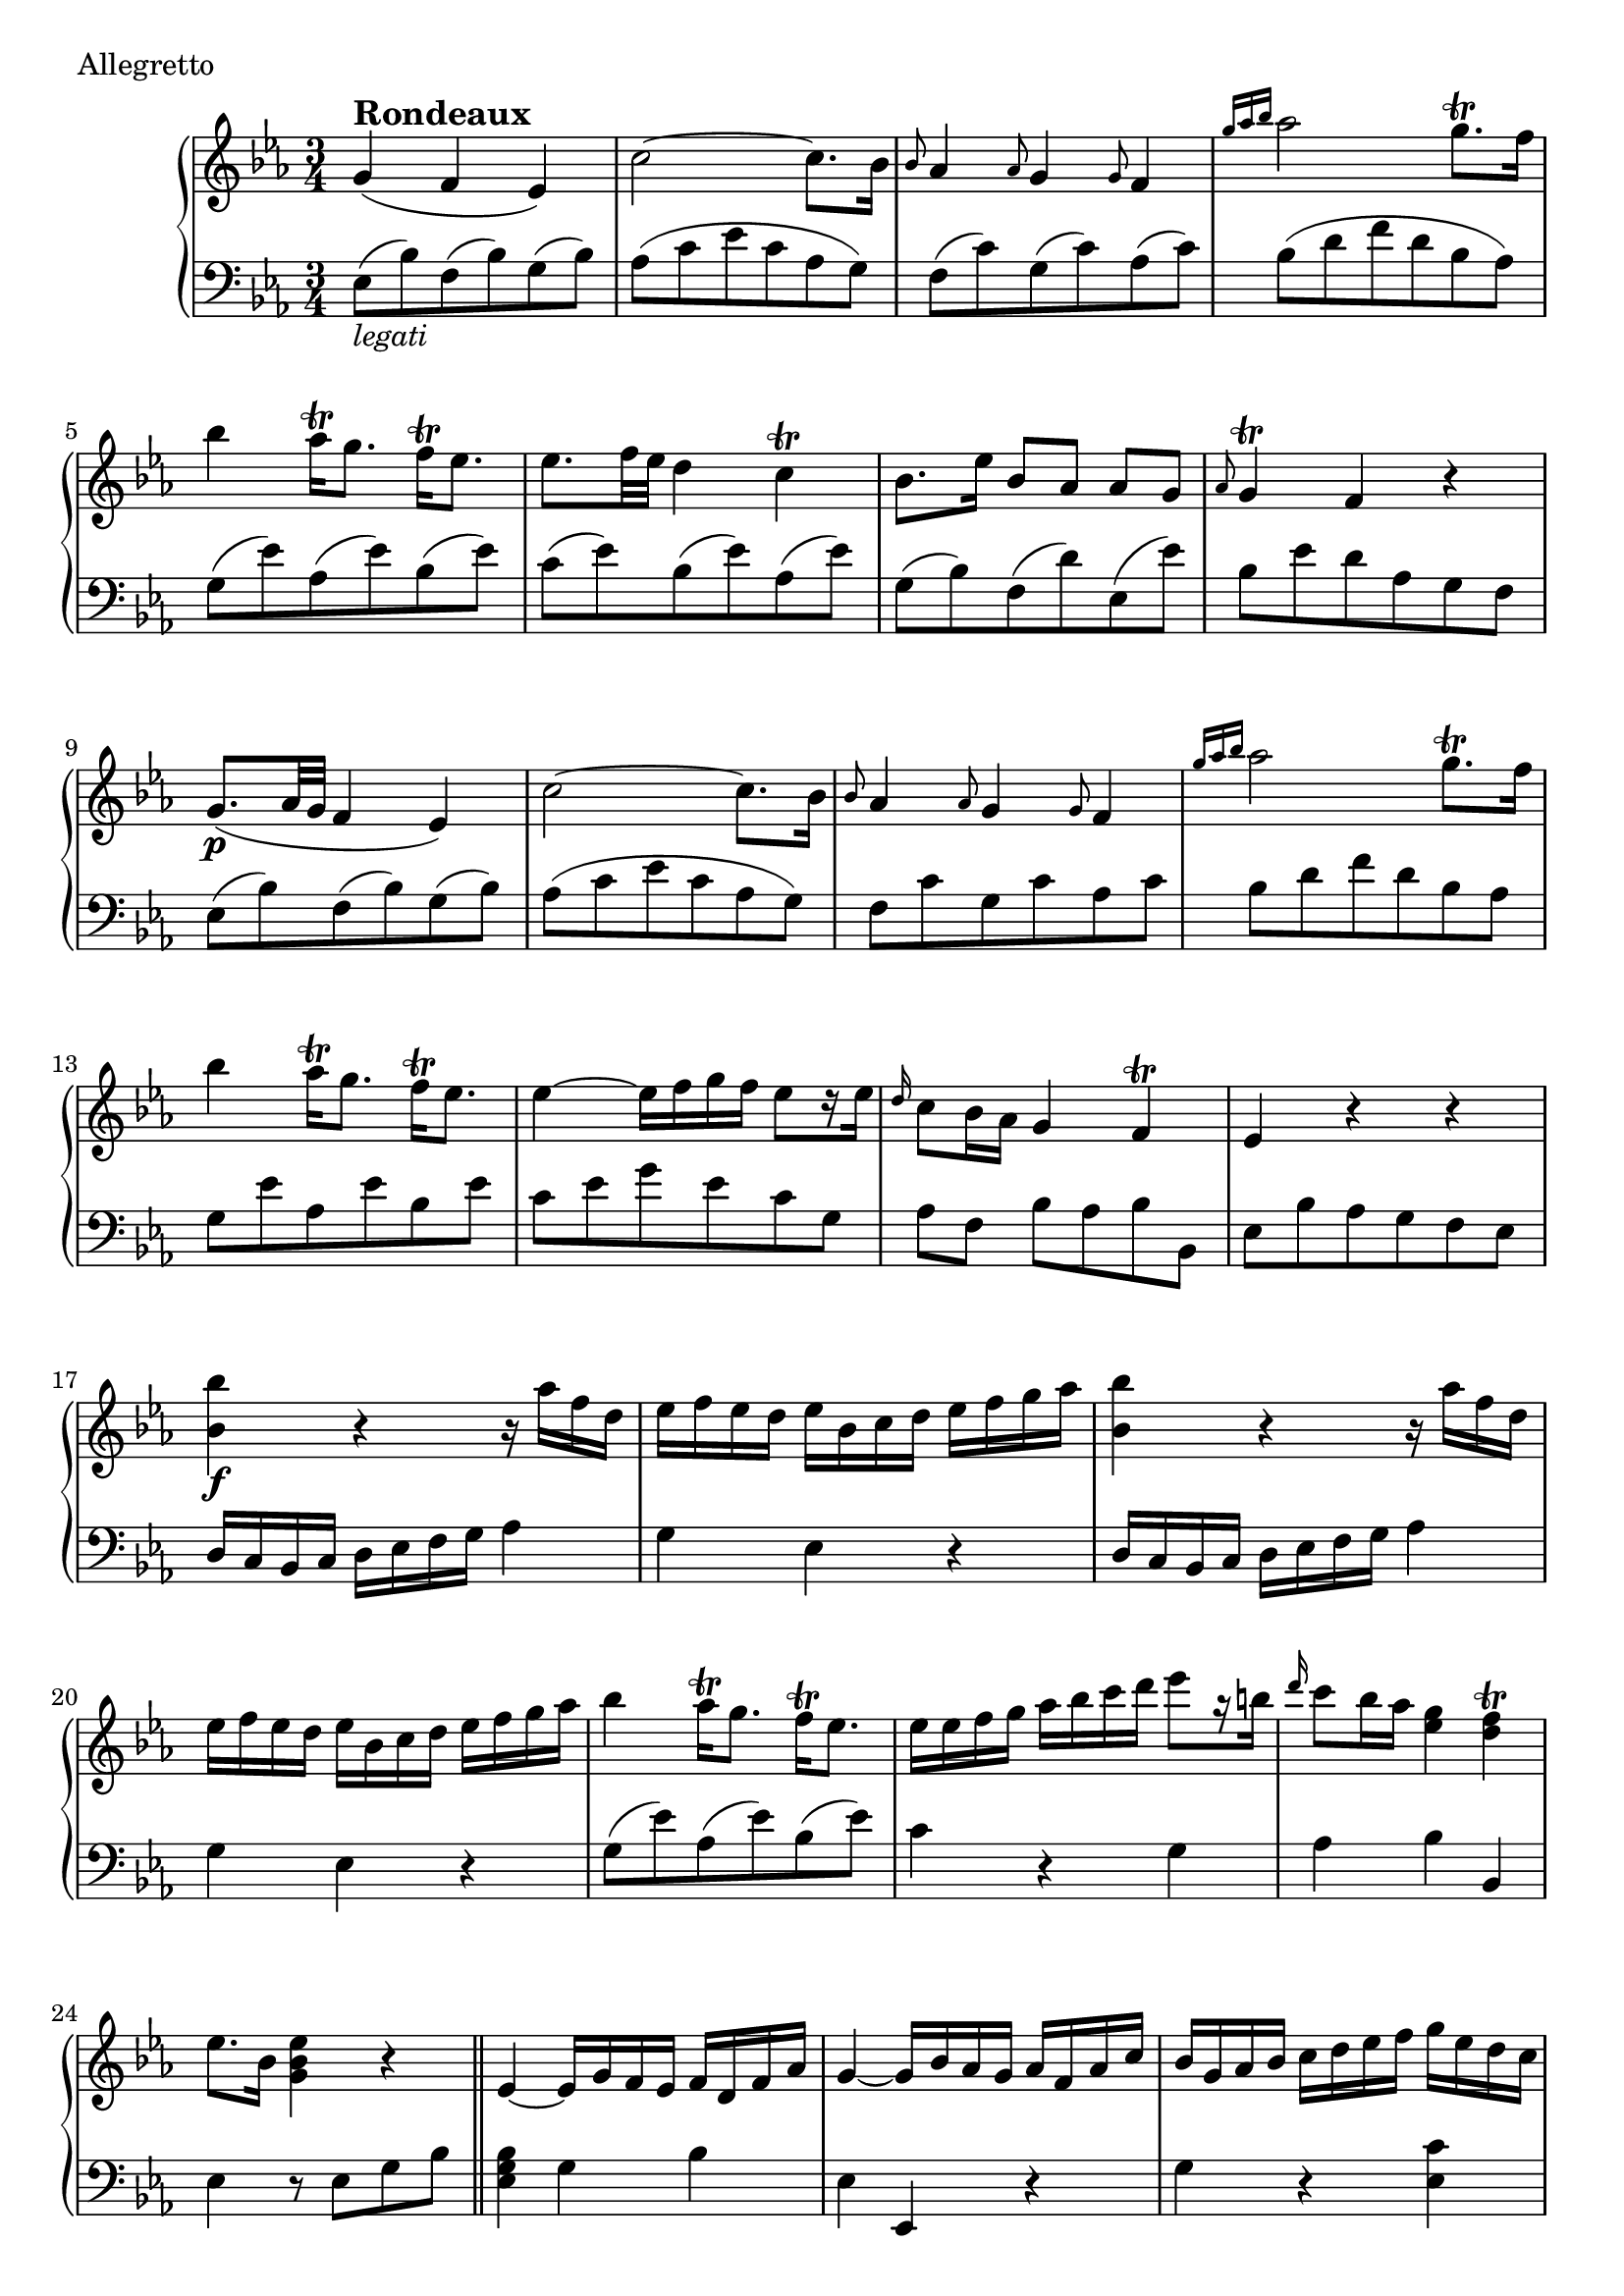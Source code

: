 \version "2.22.2"
\score {
  \header {
    piece =  Allegretto
  }
  \new PianoStaff <<
    \new Staff = "up" \relative g' {
      \clef "treble" \time 3/4 \key es \major
      g4 ^\markup \fontsize #1 \bold "Rondeaux" ( f es ) |
      c'2 ~ c8. bes16 |
      \grace { bes8 } as4 \grace { as8 } g4 \grace { g8 } f4 |
      \grace { g'16 as bes } as2 g8. \trill f16 |
      bes4 as16 \trill g8. f16 \trill es8. |
      es8. f32 es d4 c \trill |
      bes8. es16 bes8 [ as ] as [ g ] |
      \grace { as8 } g4 \trill f r |
      g8. ( \p as32 g f4 es) | \barNumberCheck #10
      c'2 ~ c8. bes16 |
      \grace { bes8 } as4 \grace { as8 } g4 \grace { g8 } f4 |
      \grace { g'16 as bes } as2 g8. \trill f16 |
      bes4 as16 \trill g8. f16 \trill es8. |
      es4 ~ es16 f g f es8 [ r16 es ] |
      \grace { d16 } c8 bes16 as g4 f \trill |
      es4 r r |
      <bes'' bes,>4 \f r4 r16 as f d |
      es16 f es d es bes c d es f g as |
      <bes bes,>4 r4 r16 as f d | \barNumberCheck #20
      es16 f es d es bes c d es f g as |
      bes4 as16 \trill g8. f16 \trill es8. |
      es16 es f g as bes c d es8 [ r16 b ] |
      \grace { d16 } c8 bes16 as <g es>4 <f d> \trill |
      es8. bes16 <es bes g>4 r | \section
      es,4 ~ es16 g f es f d f as |
      g4 ~ g16 bes as g as f as c |
      bes16 g as bes c d es f g es d c |
      \grace { bes16 } a4. \trill g8 f4 |
      d'4 ( \p c bes ) | \barNumberCheck #30
      g'2 ~ g8. f16 |
      \grace { f8 } es4 \grace { es8 } d4 \grace { d8 } c4 |
      bes2 ( a4 \trill ) |
      bes8. c32 bes a4 g |
      <f' f,>4 ( <es a,> <d bes> ) |
      << { c8. d32 es bes4 a \trill }          \\ { g4 f2 ~ }               >> |
      << { bes4 ~ \f bes16 bes c d es f g as } \\ { \once \stemUp f,4 s2 }  >> |
      bes'8. as16 g8. \trill f16 es8. \trill d16 |
      c8. \trill bes16 as8. \trill g16 f8. \trill es16 |
      \grace { es8 } d4 \trill es8 ( g ) g ( bes ) | \barNumberCheck #40
      \grace { es,8 } d4 \trill es8 ( g ) g ( bes ) |
      as4 g8 bes es g, |
      f4 r r16 bes c d |
      es16 f g a bes c d bes f bes d, f |
      bes,4 r r16 bes, c d |
      es16 f g a bes c d bes f bes d, f |
      bes,2. \trill | \section
      \stemUp s8 bes'16 g s8 es'16 bes s8 g'16 es |
      s8 b16 f s8 d'16 b s8 f'16 d |
      s8 g,16 es s8 c'16 g s8 es'16 c | \barNumberCheck #50
      s8 d,16 b s8 g'16 d s8 b'16 g \stemNeutral |
      r16 g c g \stemDown g' g, c g es' g, c g |
      r16 g d' g, f' g, d' g, f' g, d' g, \stemNeutral |
      r16 g c g \stemDown g' g, c g es' g, c g |
      r16 g d' g, f' g, d' g, f' g, d' g, \stemNeutral |
      es'16 \trill d es g f \trill e f as g \trill f g bes |
      as16 \trill g as c b \trill as b d c bes as g |
      as16 bes c as f g as f d es f d |
      b16 g' f es d c b as g4 |
      es'4 ( \p d c ) | \barNumberCheck #60
      as'2 ~ as8. g16 |
      \grace { g8 } f4 \grace { f8 } es4 \grace { es8 } d4
      << { c4 ( b8 \trill ) c d4 }                             \\ { r8 es, d es f d }                        >> |
      << { d'8 d c d es4 ~ }                                   \\ { r8 f, es f g4 ~ }                        >> |
      << { es'8 es \grace { g16 } f8 es \grace { es16 } d8 c } \\ { g8 g as g f es }                         >> |
      << { fis'2 \f ( g8 [ ) r16 b ] }                         \\ { \once \slurUp c,,8. ( d32 es ) d8 c s4 } >> |
      c''8 <as f> <g es> <f d> <es c> <d b> |
      fis16 g fis g d es d es b c b c |
      \grace { bes8 } as g16 f <es c>4 <d b> |
      c4 r r \bar "||"
    }
    \new Staff = "down" \relative es {
      \clef "bass" \time 3/4 \key es \major
      es8 _\markup \italic "legati" ( bes' ) f ( bes ) g ( bes ) |
      as8 ( c es c as g ) |
      f8 ( c' ) g ( c ) as ( c ) |
      bes8 ( d f d bes as ) |
      g8 ( es' ) as, ( es' ) bes ( es ) |
      c8 ( es ) bes ( es ) as, ( es' ) |
      g,8 ( bes ) f ( d' ) es, ( es' ) |
      bes8 es d as g f |
      es8 ( bes' ) f ( bes ) g ( bes ) | \barNumberCheck #10
      as8 ( c es c as g ) |
      f8 c' g c as c |
      bes8 d f d bes as |
      g8 es' as, es' bes es |
      c8 es g es c g |
      as8 [ f ] bes as bes bes, |
      es8 bes' as g f es |
      d16 c bes c d es f g as4 |
      g4 es r |
      d16 c bes c d es f g as4 | \barNumberCheck #20
      g4 es r |
      g8 ( es' ) as, ( es' ) bes ( es ) |
      c4 r g |
      as4 bes bes, |
      es4 r8 es g bes | \section
      <bes g es>4 g bes |
      es,4 es, r |
      g'4 r <c es,> |
      f,8 a c es d c |
      \clef "treble" bes8 ( f' ) c ( f ) d ( f ) | \barNumberCheck #30
      es8 g bes g es d \clef "bass" |
      c8 g' d g es g |
      f8 f, a c es c |
      d8 f c es bes d |
      a8 c f f, g d |
      es8 c << { \voiceOne r8 d' c es } \new Voice { \voiceTwo f,2 } >> \oneVoice |
      <d' bes>8 es d c bes as |
      g8 ( bes ) es ( bes ) g ( es ) |
      as8 bes c bes as g |
      as8 ( bes ) g ( bes ) es, ( g ) | \barNumberCheck #40
      as8 ( bes ) g ( bes ) es, g |
      d8 bes es bes g es |
      r16 bes' c d es f g a bes4 |
      R2. |
      r16 bes, c d es f g a bes4 |
      R2. |
      bes,4. as'8 g f | \section
      \change Staff = "up" \stemDown es'16 g s8 g16 bes s8 bes16 es s8 |
      d,16 f s8 f16 b s8 b16 d s8 |
      c,16 es s8 es16 g s8 g16 c s8 \stemNeutral \change Staff = "down" | \barNumberCheck #50
      g,16 b s8 b16 d s8 d16 g s8 |
      \clef "treble" es4 r c'' |
      b4 r \clef "bass" <b,, b,> |
      <c c,>4 r \clef "treble" c'' |
      b4 r \clef "bass" <b,, b,> |
      <c c,>4 <as as,> <e e,> |
      <f f,>4 <d d,> <es! es,!> |
      <f f,>4 <as as,> <f f,> |
      <g g,>2 ~ g16 f es d |
      c8 ( g' ) d ( g ) es ( g ) | \barNumberCheck #60
      f8 ( as c as f es ) |
      d8 ( as' ) es ( as ) f ( as ) |
      g2. |
      g2 ~ g8 g |
      as2. ~ |
      as2 <b g>8 <d f,> |
      <c es,>8 f, g4 g, |
      es4 r es' |
      f4 g g, |
      c8 c' bes as g f \bar "||"
    }
  >>
}
